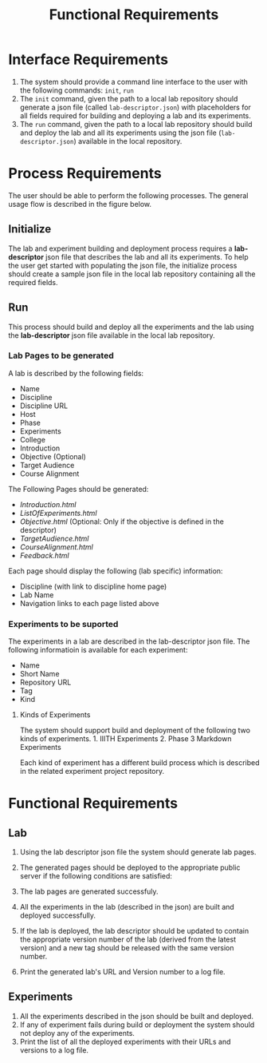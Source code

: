 #+title: Functional Requirements

* Interface Requirements
  :PROPERTIES:
  :CUSTOM_ID: interface-requirements
  :END:

1. The system should provide a command line interface to the user with
   the following commands: =init=, =run=
2. The =init= command, given the path to a local lab repository should
   generate a json file (called =lab-descriptor.json=) with placeholders
   for all fields required for building and deploying a lab and its
   experiments.
3. The =run= command, given the path to a local lab repository should
   build and deploy the lab and all its experiments using the json file
   (=lab-descriptor.json=) available in the local repository.

* Process Requirements

  The user should be able to perform the following processes.  The
  general usage flow is described in the figure below.

  [[../img/Process_Flow.png]]

** Initialize
   :PROPERTIES:
   :CUSTOM_ID: initialize
   :END:

 The lab and experiment building and deployment process requires a
 *lab-descriptor* json file that describes the lab and all its
 experiments. To help the user get started with populating the json file,
 the initialize process should create a sample json file in the local lab
 repository containing all the required fields.

** Run
   :PROPERTIES:
   :CUSTOM_ID: run
   :END:

 This process should build and deploy all the experiments and the lab
 using the *lab-descriptor* json file available in the local lab
 repository.

*** Lab Pages to be generated
    :PROPERTIES:
    :CUSTOM_ID: lab
    :END:

 A lab is described by the following fields: 
   - Name 
   - Discipline 
   - Discipline URL 
   - Host 
   - Phase 
   - Experiments 
   - College 
   - Introduction 
   - Objective (Optional) 
   - Target Audience 
   - Course Alignment

 The Following Pages should be generated: 
   - /Introduction.html/ 
   - /ListOfExperiments.html/ 
   - /Objective.html/ (Optional: Only if the objective is defined in the descriptor) 
   - /TargetAudience.html/ 
   - /CourseAlignment.html/ 
   - /Feedback.html/

 Each page should display the following (lab specific) information: 
 - Discipline (with link to discipline home page) 
 - Lab Name 
 - Navigation links to each page listed above

*** Experiments to be suported
    :PROPERTIES:
    :CUSTOM_ID: experiments
    :END:

 The experiments in a lab are described in the lab-descriptor json file.
 The following informatioin is available for each experiment:

 - Name
 - Short Name
 - Repository URL
 - Tag
 - Kind

**** Kinds of Experiments
     :PROPERTIES:
     :CUSTOM_ID: kinds-of-experiments
     :END:

 The system should support build and deployment of the following two
 kinds of experiments. 1. IIITH Experiments 2. Phase 3 Markdown
 Experiments

 Each kind of experiment has a different build process which is described
 in the related experiment project repository.

* Functional Requirements
  :PROPERTIES:
  :CUSTOM_ID: functional-requirements
  :END:

** Lab
   :PROPERTIES:
   :CUSTOM_ID: lab-1
   :END:

1. Using the lab descriptor json file the system should generate lab
   pages.
2. The generated pages should be deployed to the appropriate public
   server if the following conditions are satisfied:

1) The lab pages are generated successfuly.
2) All the experiments in the lab (described in the json) are built and
   deployed successfully.

3. If the lab is deployed, the lab descriptor should be updated to
   contain the appropriate version number of the lab (derived from the
   latest version) and a new tag should be released with the same
   version number.
4. Print the generated lab's URL and Version number to a log file.

** Experiments
   :PROPERTIES:
   :CUSTOM_ID: experiments-1
   :END:

1. All the experiments described in the json should be built and
   deployed.
2. If any of experiment fails during build or deployment the system
   should not deploy any of the experiments.
3. Print the list of all the deployed experiments with their URLs and
   versions to a log file.
